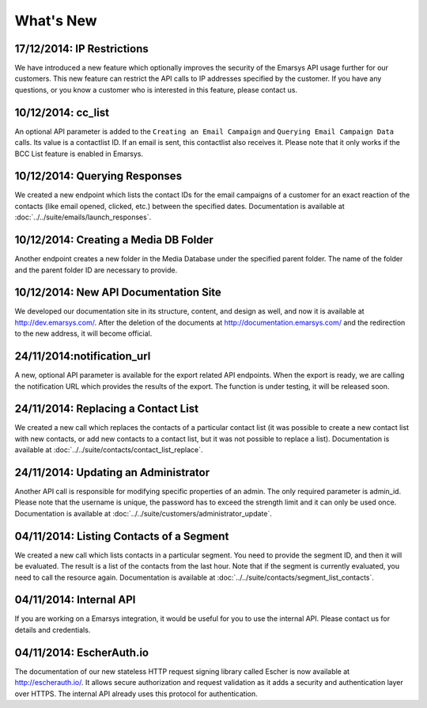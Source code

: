 What's New
==========

17/12/2014: IP Restrictions
---------------------------

We have introduced a new feature which optionally improves the security of the Emarsys API usage further for our
customers. This new feature can restrict the API calls to IP addresses specified by the customer. If you have any
questions, or you know a customer who is interested in this feature, please contact us.

10/12/2014: cc_list
-------------------

An optional API parameter is added to the ``Creating an Email Campaign`` and ``Querying Email Campaign Data`` calls.
Its value is a contactlist ID. If an email is sent, this contactlist also receives it. Please note that it only works
if the BCC List feature is enabled in Emarsys.

10/12/2014: Querying Responses
------------------------------

We created a new endpoint which lists the contact IDs for the email campaigns of a customer for an exact reaction of
the contacts (like email opened, clicked, etc.) between the specified dates. Documentation is available at
:doc:`../../suite/emails/launch_responses`.

10/12/2014: Creating a Media DB Folder
--------------------------------------

Another endpoint creates a new folder in the Media Database under the specified parent folder. The name of the folder
and the parent folder ID are necessary to provide.

10/12/2014: New API Documentation Site
--------------------------------------

We developed our documentation site in its structure, content, and design as well, and now it is available
at http://dev.emarsys.com/. After the deletion of the documents at http://documentation.emarsys.com/ and the
redirection to the new address, it will become official.

24/11/2014:notification_url
---------------------------

A new, optional API parameter is available for the export related API endpoints. When the export is ready, we are
calling the notification URL which provides the results of the export. The function is under testing, it will be
released soon.

24/11/2014: Replacing a Contact List
------------------------------------

We created a new call which replaces the contacts of a particular contact list (it was possible to create a new contact
list with new contacts, or add new contacts to a contact list, but it was not possible to replace a list). Documentation is
available at :doc:`../../suite/contacts/contact_list_replace`.

24/11/2014: Updating an Administrator
-------------------------------------

Another API call is responsible for modifying specific properties of an admin. The only required parameter is admin_id.
Please note that the username is unique, the password has to exceed the strength limit and it can only be used once.
Documentation is available at :doc:`../../suite/customers/administrator_update`.

04/11/2014: Listing Contacts of a Segment
-----------------------------------------

We created a new call which lists contacts in a particular segment. You need to provide the segment ID, and then it
will be evaluated. The result is a list of the contacts from the last hour. Note that if the segment is currently
evaluated, you need to call the resource again. Documentation is available at :doc:`../../suite/contacts/segment_list_contacts`.

04/11/2014: Internal API
------------------------

If you are working on a Emarsys integration, it would be useful for you to use the internal API. Please contact us for details and
credentials.

04/11/2014: EscherAuth.io
-------------------------

The documentation of our new stateless HTTP request signing library called Escher is now available at http://escherauth.io/.
It allows secure authorization and request validation as it adds a security and authentication layer over HTTPS. The
internal API already uses this protocol for authentication.
